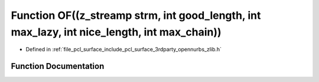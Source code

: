 .. _exhale_function_zlib_8h_1a769be8bd85feda1b2dcb502abc010b23:

Function OF((z_streamp strm, int good_length, int max_lazy, int nice_length, int max_chain))
============================================================================================

- Defined in :ref:`file_pcl_surface_include_pcl_surface_3rdparty_opennurbs_zlib.h`


Function Documentation
----------------------


.. doxygenfunction:: OF((z_streamp strm, int good_length, int max_lazy, int nice_length, int max_chain))
